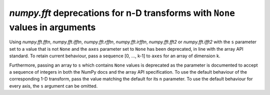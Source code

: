 `numpy.fft` deprecations for n-D transforms with ``None`` values in arguments
-----------------------------------------------------------------------------

Using `numpy.fft.fftn`, `numpy.fft.ifftn`, `numpy.fft.rfftn`,
`numpy.fft.irfftn`, `numpy.fft.fft2` or `numpy.fft.ifft2` with the ``s``
parameter set to a value that is not ``None`` and the ``axes`` parameter set
to ``None`` has been deprecated, in line with the array API standard.
To retain current behaviour, pass a sequence [0, ..., k-1] to ``axes`` for
an array of dimension k.

Furthermore, passing an array to ``s`` which contains ``None`` values is
deprecated as the parameter is documented to accept a sequence of integers
in both the NumPy docs and the array API specification. To use the default
behaviour of the corresponding 1-D transform, pass the value matching
the default for its ``n`` parameter. To use the default behaviour for every
axis, the ``s`` argument can be omitted.
